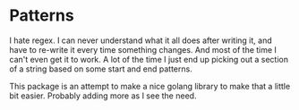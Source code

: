 * Patterns
I hate regex. I can never understand what it all does after writing it, and have to re-write it every time something changes. And most of the time I can't even get it to work. A lot of the time I just end up picking out a section of a string based on some start and end patterns.

This package is an attempt to make a nice golang library to make that a little bit easier. Probably adding more as I see the need.
